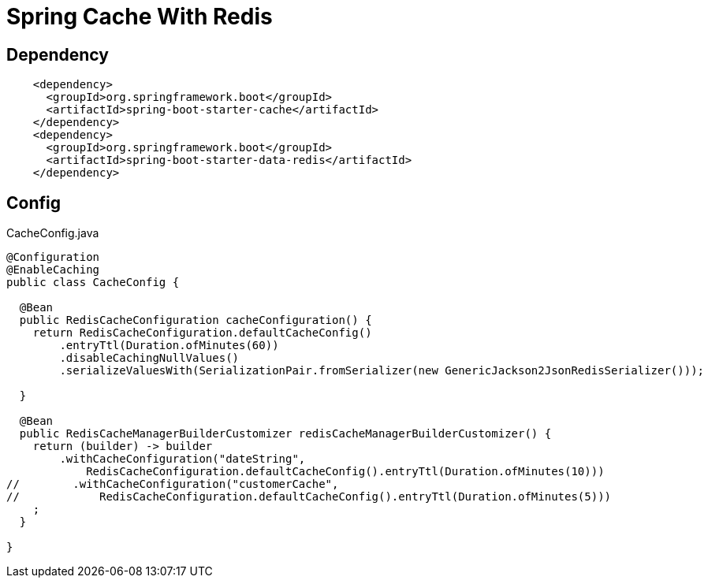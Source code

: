 = Spring Cache With Redis


== Dependency
[source,xml]
----
    <dependency>
      <groupId>org.springframework.boot</groupId>
      <artifactId>spring-boot-starter-cache</artifactId>
    </dependency>
    <dependency>
      <groupId>org.springframework.boot</groupId>
      <artifactId>spring-boot-starter-data-redis</artifactId>
    </dependency>
----

== Config
CacheConfig.java
[source,java]
----
@Configuration
@EnableCaching
public class CacheConfig {

  @Bean
  public RedisCacheConfiguration cacheConfiguration() {
    return RedisCacheConfiguration.defaultCacheConfig()
        .entryTtl(Duration.ofMinutes(60))
        .disableCachingNullValues()
        .serializeValuesWith(SerializationPair.fromSerializer(new GenericJackson2JsonRedisSerializer()));

  }

  @Bean
  public RedisCacheManagerBuilderCustomizer redisCacheManagerBuilderCustomizer() {
    return (builder) -> builder
        .withCacheConfiguration("dateString",
            RedisCacheConfiguration.defaultCacheConfig().entryTtl(Duration.ofMinutes(10)))
//        .withCacheConfiguration("customerCache",
//            RedisCacheConfiguration.defaultCacheConfig().entryTtl(Duration.ofMinutes(5)))
    ;
  }

}
----
